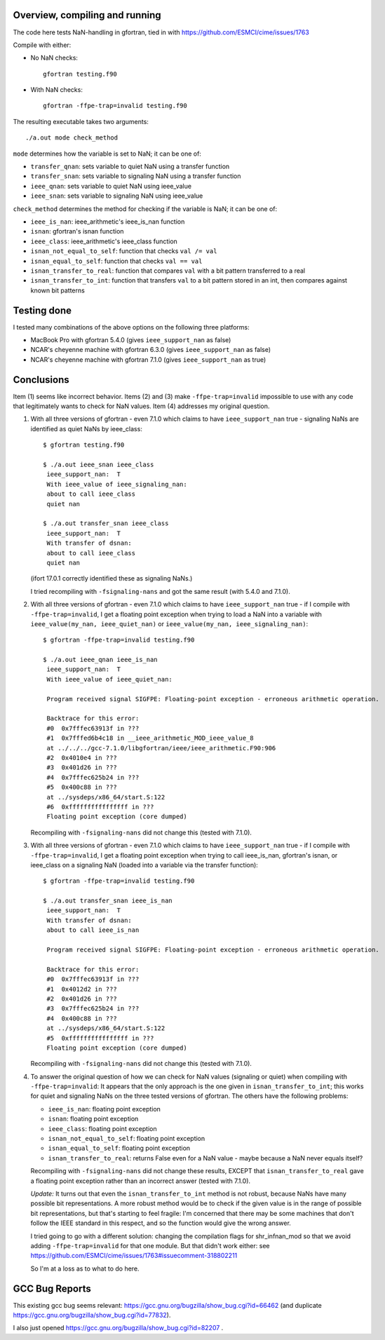 =================================
 Overview, compiling and running
=================================

The code here tests NaN-handling in gfortran, tied in with
https://github.com/ESMCI/cime/issues/1763

Compile with either:

- No NaN checks::

    gfortran testing.f90

- With NaN checks::

    gfortran -ffpe-trap=invalid testing.f90

The resulting executable takes two arguments::

  ./a.out mode check_method

``mode`` determines how the variable is set to NaN; it can be one of:

- ``transfer_qnan``: sets variable to quiet NaN using a transfer function

- ``transfer_snan``: sets variable to signaling NaN using a transfer function

- ``ieee_qnan``: sets variable to quiet NaN using ieee_value

- ``ieee_snan``: sets variable to signaling NaN using ieee_value

``check_method`` determines the method for checking if the variable is NaN; it can be one of:

- ``ieee_is_nan``: ieee_arithmetic's ieee_is_nan function

- ``isnan``: gfortran's isnan function

- ``ieee_class``: ieee_arithmetic's ieee_class function

- ``isnan_not_equal_to_self``: function that checks ``val /= val``

- ``isnan_equal_to_self``: function that checks ``val == val``

- ``isnan_transfer_to_real``: function that compares ``val`` with a bit pattern transferred to a real

- ``isnan_transfer_to_int``: function that transfers ``val`` to a bit pattern stored in an int, then compares against known bit patterns

============
Testing done
============

I tested many combinations of the above options on the following three platforms:

- MacBook Pro with gfortran 5.4.0 (gives ``ieee_support_nan`` as false)

- NCAR's cheyenne machine with gfortran 6.3.0 (gives ``ieee_support_nan`` as false)

- NCAR's cheyenne machine with gfortran 7.1.0 (gives ``ieee_support_nan`` as true)


===========
Conclusions
===========

Item (1) seems like incorrect behavior. Items (2) and (3) make ``-ffpe-trap=invalid`` impossible to use with any code that legitimately wants to check for NaN values. Item (4) addresses my original question.

1. With all three versions of gfortran - even 7.1.0 which claims to have ``ieee_support_nan`` true - signaling NaNs are identified as quiet NaNs by ieee_class::

     $ gfortran testing.f90

     $ ./a.out ieee_snan ieee_class
      ieee_support_nan:  T
      With ieee_value of ieee_signaling_nan:
      about to call ieee_class
      quiet nan

     $ ./a.out transfer_snan ieee_class
      ieee_support_nan:  T
      With transfer of dsnan:
      about to call ieee_class
      quiet nan

   (ifort 17.0.1 correctly identified these as signaling NaNs.)

   I tried recompiling with ``-fsignaling-nans`` and got the same result (with 5.4.0 and 7.1.0).

2. With all three versions of gfortran - even 7.1.0 which claims to have ``ieee_support_nan`` true - if I compile with ``-ffpe-trap=invalid``, I get a floating point exception when trying to load a NaN into a variable with ``ieee_value(my_nan, ieee_quiet_nan)`` or ``ieee_value(my_nan, ieee_signaling_nan)``::

     $ gfortran -ffpe-trap=invalid testing.f90

     $ ./a.out ieee_qnan ieee_is_nan
      ieee_support_nan:  T
      With ieee_value of ieee_quiet_nan:

      Program received signal SIGFPE: Floating-point exception - erroneous arithmetic operation.

      Backtrace for this error:
      #0  0x7fffec63913f in ???
      #1  0x7fffed6b4c18 in __ieee_arithmetic_MOD_ieee_value_8
      at ../../../gcc-7.1.0/libgfortran/ieee/ieee_arithmetic.F90:906
      #2  0x4010e4 in ???
      #3  0x401d26 in ???
      #4  0x7fffec625b24 in ???
      #5  0x400c88 in ???
      at ../sysdeps/x86_64/start.S:122
      #6  0xffffffffffffffff in ???
      Floating point exception (core dumped)

   Recompiling with ``-fsignaling-nans`` did not change this (tested with 7.1.0).

3. With all three versions of gfortran - even 7.1.0 which claims to have ``ieee_support_nan`` true - if I compile with ``-ffpe-trap=invalid``, I get a floating point exception when trying to call ieee_is_nan, gfortran's isnan, or ieee_class on a signaling NaN (loaded into a variable via the transfer function)::

     $ gfortran -ffpe-trap=invalid testing.f90

     $ ./a.out transfer_snan ieee_is_nan
      ieee_support_nan:  T
      With transfer of dsnan:
      about to call ieee_is_nan

      Program received signal SIGFPE: Floating-point exception - erroneous arithmetic operation.

      Backtrace for this error:
      #0  0x7fffec63913f in ???
      #1  0x4012d2 in ???
      #2  0x401d26 in ???
      #3  0x7fffec625b24 in ???
      #4  0x400c88 in ???
      at ../sysdeps/x86_64/start.S:122
      #5  0xffffffffffffffff in ???
      Floating point exception (core dumped)

   Recompiling with ``-fsignaling-nans`` did not change this (tested with 7.1.0).

4. To answer the original question of how we can check for NaN values (signaling or quiet) when compiling with ``-ffpe-trap=invalid``: It appears that the only approach is the one given in ``isnan_transfer_to_int``; this works for quiet and signaling NaNs on the three tested versions of gfortran. The others have the following problems:

   - ``ieee_is_nan``: floating point exception

   - ``isnan``: floating point exception

   - ``ieee_class``: floating point exception

   - ``isnan_not_equal_to_self``: floating point exception

   - ``isnan_equal_to_self``: floating point exception

   - ``isnan_transfer_to_real``: returns False even for a NaN value - maybe because a NaN never equals itself?

   Recompiling with ``-fsignaling-nans`` did not change these results, EXCEPT that ``isnan_transfer_to_real`` gave a floating point exception rather than an incorrect answer (tested with 7.1.0).


   *Update:* It turns out that even the ``isnan_transfer_to_int`` method is not robust, because NaNs have many possible bit representations.
   A more robust method would be to check if the given value is in the range of possible bit representations, but that's starting to feel fragile:
   I'm concerned that there may be some machines that don't follow the IEEE standard in this respect, and so the function would give the wrong answer.

   I tried going to go with a different solution: changing the compilation flags for shr\_infnan\_mod so that we avoid adding ``-ffpe-trap=invalid`` for that one module.
   But that didn't work either: see https://github.com/ESMCI/cime/issues/1763#issuecomment-318802211

   So I'm at a loss as to what to do here.


===============
GCC Bug Reports
===============

This existing gcc bug seems relevant:
https://gcc.gnu.org/bugzilla/show_bug.cgi?id=66462 (and duplicate
https://gcc.gnu.org/bugzilla/show_bug.cgi?id=77832).

I also just opened https://gcc.gnu.org/bugzilla/show_bug.cgi?id=82207 .
